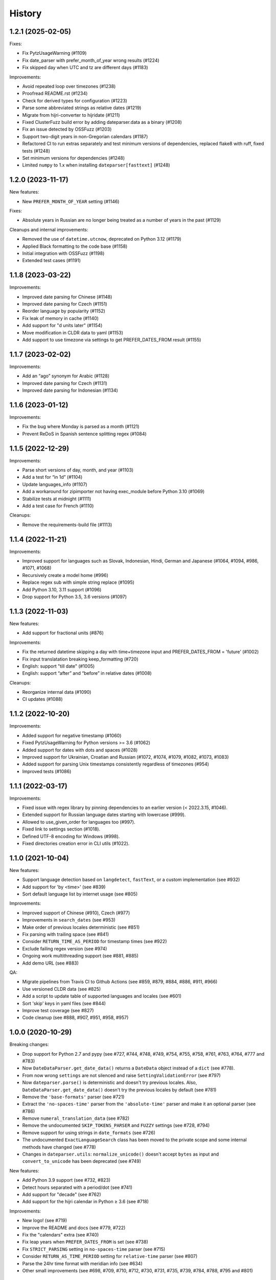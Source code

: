 .. :changelog:

History
=======

1.2.1 (2025-02-05)
------------------

Fixes:

- Fix PytzUsageWarning (#1109)
- Fix date_parser with prefer_month_of_year wrong results (#1224)
- Fix skipped day when UTC and tz are different days (#1183)

Improvements:

- Avoid repeated loop over timezones (#1238)
- Proofread README.rst (#1234)
- Check for derived types for configuration (#1223)
- Parse some abbreviated strings as relative dates (#1219)
- Migrate from hijri-converter to hijridate (#1211)
- Fixed ClusterFuzz build error by adding dateparser.data as a binary (#1208)
- Fix an issue detected by OSSFuzz (#1203)
- Support two-digit years in non-Gregorian calendars (#1187)
- Refactored CI to run extras separately and test minimum versions of dependencies, replaced flake8 with ruff, fixed tests (#1248)
- Set minimum versions for dependencies (#1248)
- Limited ``numpy`` to 1.x when installing ``dateparser[fasttext]`` (#1248)


1.2.0 (2023-11-17)
------------------

New features:

- New ``PREFER_MONTH_OF_YEAR`` setting (#1146)

Fixes:

- Absolute years in Russian are no longer being treated as a number of years in
  the past (#1129)

Cleanups and internal improvements:

- Removed the use of ``datetime.utcnow``, deprecated on Python 3.12 (#1179)
- Applied Black formatting to the code base (#1158)
- Initial integration with OSSFuzz (#1198)
- Extended test cases (#1191)


1.1.8 (2023-03-22)
------------------

Improvements:

- Improved date parsing for Chinese (#1148)
- Improved date parsing for Czech (#1151)
- Reorder language by popularity (#1152)
- Fix leak of memory in cache (#1140)
- Add support for "\d units later" (#1154)
- Move modification in CLDR data to yaml (#1153)
- Add support to use timezone via settings to get PREFER_DATES_FROM result (#1155)


1.1.7 (2023-02-02)
------------------

Improvements:

- Add an “ago” synonym for Arabic (#1128)
- Improved date parsing for Czech (#1131)
- Improved date parsing for Indonesian (#1134)


1.1.6 (2023-01-12)
------------------

Improvements:

- Fix the bug where Monday is parsed as a month (#1121)
- Prevent ReDoS in Spanish sentence splitting regex (#1084)


1.1.5 (2022-12-29)
------------------

Improvements:

- Parse short versions of day, month, and year (#1103)
- Add a test for “in 1d” (#1104)
- Update languages_info (#1107)
- Add a workaround for zipimporter not having exec_module before Python 3.10 (#1069)
- Stabilize tests at midnight (#1111)
- Add a test case for French (#1110)

Cleanups:

- Remove the requirements-build file (#1113)


1.1.4 (2022-11-21)
------------------

Improvements:

- Improved support for languages such as Slovak, Indonesian, Hindi, German and Japanese (#1064, #1094, #986, #1071, #1068)
- Recursively create a model home (#996)
- Replace regex sub with simple string replace (#1095)
- Add Python 3.10, 3.11 support (#1096)
- Drop support for Python 3.5, 3.6 versions (#1097)


1.1.3 (2022-11-03)
------------------

New features:

- Add support for fractional units (#876)

Improvements:

- Fix the returned datetime skipping a day with time+timezone input and PREFER_DATES_FROM = 'future' (#1002)
- Fix input translatation breaking keep_formatting (#720)
- English: support "till date" (#1005)
- English: support “after” and “before” in relative dates (#1008)

Cleanups:

- Reorganize internal data (#1090)
- CI updates (#1088)


1.1.2 (2022-10-20)
------------------

Improvements:

- Added support for negative timestamp (#1060)
- Fixed PytzUsageWarning for Python versions >= 3.6 (#1062)
- Added support for dates with dots and spaces (#1028)
- Improved support for Ukrainian, Croatian and Russian (#1072, #1074, #1079, #1082, #1073, #1083)
- Added support for parsing Unix timestamps consistently regardless of timezones (#954)
- Improved tests (#1086)


1.1.1 (2022-03-17)
------------------

Improvements:

- Fixed issue with regex library by pinning dependencies to an earlier version (< 2022.3.15, #1046).
- Extended support for Russian language dates starting with lowercase (#999).
- Allowed to use_given_order for languages too (#997).
- Fixed link to settings section (#1018).
- Defined UTF-8 encoding for Windows (#998).
- Fixed directories creation error in CLI utils (#1022).


1.1.0 (2021-10-04)
------------------

New features:

* Support language detection based on ``langdetect``, ``fastText``, or a
  custom implementation (see #932)
* Add support for 'by <time>' (see #839)
* Sort default language list by internet usage (see #805)

Improvements:

* Improved support of Chinese (#910), Czech (#977)
* Improvements in ``search_dates`` (see #953)
* Make order of previous locales deterministic (see #851)
* Fix parsing with trailing space (see #841)
* Consider ``RETURN_TIME_AS_PERIOD`` for timestamp times (see #922)
* Exclude failing regex version (see #974)
* Ongoing work multithreading support (see #881, #885)
* Add demo URL (see #883)

QA:

* Migrate pipelines from Travis CI to Github Actions (see #859, #879, #884,
  #886, #911, #966)
* Use versioned CLDR data (see #825)
* Add a script to update table of supported languages and locales (see #601)
* Sort 'skip' keys in yaml files (see #844)
* Improve test coverage (see #827)
* Code cleanup (see #888, #907, #951, #958, #957)


1.0.0 (2020-10-29)
------------------

Breaking changes:

* Drop support for Python 2.7 and pypy (see #727, #744, #748, #749, #754, #755, #758, #761, #763, #764, #777 and #783)
* Now ``DateDataParser.get_date_data()`` returns a ``DateData`` object instead of a ``dict`` (see #778).
* From now wrong ``settings`` are not silenced and raise ``SettingValidationError`` (see #797)
* Now ``dateparser.parse()`` is deterministic and doesn't try previous locales. Also, ``DateDataParser.get_date_data()`` doesn't try the previous locales by default (see #781)
* Remove the ``'base-formats'`` parser (see #721)
* Extract the ``'no-spaces-time'`` parser from the ``'absolute-time'`` parser and make it an optional parser (see #786)
* Remove ``numeral_translation_data`` (see #782)
* Remove the undocumented ``SKIP_TOKENS_PARSER`` and ``FUZZY`` settings (see #728, #794)
* Remove support for using strings in ``date_formats`` (see #726)
* The undocumented ``ExactLanguageSearch`` class has been moved to the private scope and some internal methods have changed (see #778)
* Changes in ``dateparser.utils``: ``normalize_unicode()`` doesn't accept ``bytes`` as input and ``convert_to_unicode`` has been deprecated (see #749)

New features:

* Add Python 3.9 support (see #732, #823)
* Detect hours separated with a period/dot (see #741)
* Add support for "decade" (see #762)
* Add support for the hijri calendar in Python ≥ 3.6 (see #718)

Improvements:

* New logo! (see #719)
* Improve the README and docs (see #779, #722)
* Fix the "calendars" extra (see #740)
* Fix leap years when ``PREFER_DATES_FROM`` is set (see #738)
* Fix ``STRICT_PARSING`` setting in ``no-spaces-time`` parser (see #715)
* Consider ``RETURN_AS_TIME_PERIOD`` setting for ``relative-time`` parser (see #807)
* Parse the 24hr time format with meridian info (see #634)
* Other small improvements (see #698, #709, #710, #712, #730, #731, #735, #739, #784, #788, #795 and #801)


0.7.6 (2020-06-12)
------------------

Improvements:

* Rename ``scripts`` to ``dateparser_scripts`` to avoid name collisions with modules from other packages or projects (see #707)


0.7.5 (2020-06-10)
------------------

New features:

* Add Python 3.8 support (see #664)
* Implement a ``REQUIRE_PARTS`` setting (see #703)
* Add support for subscript and superscript numbers (see #684)
* Extended French support (see #672)
* Extended German support (see #673)


Improvements:

* Migrate test suite to Pytest (see #662)
* Add test to check the `yaml` and `json` files content (see #663 and #692)
* Add flake8 pipeline with pytest-flake8 (see #665)
* Add partial support for 8-digit dates without separators (see #639)
* Fix possible ``OverflowError`` errors and explicitly avoid to raise ``ValueError`` when parsing relative dates (see #686)
* Fix double-digit GMT and UTC parsing (see #632)
* Fix bug when using ``DATE_ORDER`` (see #628)
* Fix bug when parsing relative time with timezone (see #503)
* Fix milliseconds parsing (see #572 and #661)
* Fix wrong values to be interpreted as ``'future'`` in ``PREFER_DATES_FROM`` (see #629)
* Other small improvements (see #667, #675, #511, #626, #512, #509, #696, #702 and #699)


0.7.4 (2020-03-06)
------------------
New features:

* Extended Norwegian support (see #598)
* Implement a ``PARSERS`` setting (see #603)

Improvements:

* Add support for ``PREFER_DATES_FROM`` in relative/freshness parser (see #414)
* Add support for ``PREFER_DAY_OF_MONTH`` in base-formats parser (see #611)
* Added UTC -00:00 as a valid offset (see #574)
* Fix support for “one” (see #593)
* Fix TypeError when parsing some invalid dates (see #536)
* Fix tokenizer for non recognized characters (see #622)
* Prevent installing regex 2019.02.19 (see #600)
* Resolve DeprecationWarning related to raw string escape sequences (see #596)
* Implement a tox environment to build the documentation (see #604)
* Improve tests stability (see #591, #605)
* Documentation improvements (see #510, #578, #619, #614, #620)
* Performance improvements (see #570, #569, #625)


0.7.3 (2020-03-06)
------------------
* Broken version


0.7.2 (2019-09-17)
------------------

Features:

* Extended Czech support
* Added ``time`` to valid periods
* Added timezone information to dates found with ``search_dates()``
* Support strings as date formats


Improvements:

* Fixed Collections ABCs depreciation warning
* Fixed dates with trailing colons not being parsed
* Fixed date format override on any settings change
* Fixed parsing current weekday as past date, regardless of settings
* Added UTC -2:30 as a valid offset
* Added Python 3.7 to supported versions, dropped support for Python 3.3 and 3.4
* Moved to importlib from imp where possible
* Improved support for Catalan
* Documentation improvements


0.7.1 (2019-02-12)
------------------

Features/news:

* Added detected language to return value of ``search_dates()``
* Performance improvements
* Refreshed versions of dependencies

Improvements:

* Fixed unpickleable ``DateTime`` objects with timezones
* Fixed regex pattern to avoid new behaviour of re.split in Python 3.7
* Fixed an exception thrown when parsing colons
* Fixed tests failing on days with number greater than 30
* Fixed ``ZeroDivisionError`` exceptions



0.7.0 (2018-02-08)
------------------

Features added during Google Summer of Code 2017:

* Harvesting language data from Unicode CLDR database (https://github.com/unicode-cldr/cldr-json), which includes over 200 locales (#321) - authored by Sarthak Maddan.
  See full currently supported locale list in README.
* Extracting dates from longer strings of text (#324) - authored by Elena Zakharova.
  Special thanks for their awesome contributions!


New features:

* Added (independently from CLDR) Georgian (#308) and Swedish (#305)

Improvements:

* Improved support of Chinese (#359), Thai (#345), French (#301, #304), Russian (#302)
* Removed ruamel.yaml from dependencies (#374). This should reduce the number of installation issues and improve performance as the result of moving away from YAML as basic data storage format.
  Note that YAML is still used as format for support language files.
* Improved performance through using pre-compiling frequent regexes and lazy loading of data (#293, #294, #295, #315)
* Extended tests (#316, #317, #318, #323)
* Updated nose_parameterized to its current package, parameterized (#381)


Planned for next release:

* Full language and locale names
* Performance and stability improvements
* Documentation improvements


0.6.0 (2017-03-13)
------------------

New features:

* Consistent parsing in terms of true python representation of date string. See #281
* Added support for Bangla, Bulgarian and Hindi languages.

Improvements:

* Major bug fixes related to parser and system's locale. See #277, #282
* Type check for timezone arguments in settings. see #267
* Pinned dependencies' versions in requirements. See #265
* Improved support for cn, es, dutch languages. See #274, #272, #285

Packaging:

* Make calendars extras to be used at the time of installation if need to use calendars feature.


0.5.1 (2016-12-18)
------------------

New features:

* Added support for Hebrew

Improvements:

* Safer loading of YAML. See #251
* Better timezone parsing for freshness dates. See #256
* Pinned dependencies' versions in requirements. See #265
* Improved support for zh, fi languages. See #249, #250, #248, #244


0.5.0 (2016-09-26)
------------------

New features:

* ``DateDataParser`` now also returns detected language in the result dictionary.
* Explicit and lucid timezone conversion for a given datestring using ``TIMEZONE``, ``TO_TIMEZONE`` settings.
* Added Hungarian language.
* Added setting, ``STRICT_PARSING`` to ignore incomplete dates.

Improvements:

* Fixed quite a few parser bugs reported in issues #219, #222, #207, #224.
* Improved support for chinese language.
* Consistent interface for both Jalali and Hijri parsers.


0.4.0 (2016-06-17)
------------------

New features:

* Support for Language based date order preference while parsing ambiguous dates.
* Support for parsing dates with no spaces in between components.
* Support for custom date order preference using ``settings``.
* Support for parsing generic relative dates in future.e.g. "tomorrow", "in two weeks", etc.
* Added ``RELATIVE_BASE`` settings to set date context to any datetime in past or future.
* Replaced ``dateutil.parser.parse`` with dateparser's own parser.

Improvements:

* Added simplifications for "12 noon" and "12 midnight".
* Fixed several bugs
* Replaced PyYAML library by its active fork `ruamel.yaml` which also fixed the issues with installation on windows using python35.
* More predictable ``date_formats`` handling.


0.3.5 (2016-04-27)
------------------

New features:

* Danish language support.
* Japanese language support.
* Support for parsing date strings with accents.

Improvements:

* Transformed languages.yaml into base file and separate files for each language.
* Fixed vietnamese language simplifications.
* No more version restrictions for python-dateutil.
* Timezone parsing improvements.
* Fixed test environments.
* Cleaned language codes. Now we strictly follow codes as in ISO 639-1.
* Improved chinese dates parsing.


0.3.4 (2016-03-03)
------------------

Improvements:

* Fixed broken version 0.3.3 by excluding latest python-dateutil version.

0.3.3 (2016-02-29)
------------------

New features:

* Finnish language support.

Improvements:

* Faster parsing with switching to regex module.
* ``RETURN_AS_TIMEZONE_AWARE`` setting to return tz aware date object.
* Fixed conflicts with month/weekday names similarity across languages.

0.3.2 (2016-01-25)
------------------

New features:

* Added Hijri Calendar support.
* Added settings for better control over parsing dates.
* Support to convert parsed time to the given timezone for both complete and relative dates.

Improvements:

* Fixed problem with caching :func:`datetime.now` in :class:`FreshnessDateDataParser`.
* Added month names and week day names abbreviations to several languages.
* More simplifications for Russian and Ukrainian languages.
* Fixed problem with parsing time component of date strings with several kinds of apostrophes.


0.3.1 (2015-10-28)
------------------

New features:

* Support for Jalali Calendar.
* Belarusian language support.
* Indonesian language support.


Improvements:

* Extended support for Russian and Polish.
* Fixed bug with time zone recognition.
* Fixed bug with incorrect translation of "second" for Portuguese.


0.3.0 (2015-07-29)
------------------

New features:

* Compatibility with Python 3 and PyPy.

Improvements:

* `languages.yaml` data cleaned up to make it human-readable.
* Improved Spanish date parsing.


0.2.1 (2015-07-13)
------------------

* Support for generic parsing of dates with UTC offset.
* Support for Tagalog/Filipino dates.
* Improved support for French and Spanish dates.


0.2.0 (2015-06-17)
------------------

* Easy to use ``parse`` function
* Languages definitions using YAML.
* Using translation based approach for parsing non-english languages. Previously, :mod:`dateutil.parserinfo` was used for language definitions.
* Better period extraction.
* Improved tests.
* Added a number of new simplifications for more comprehensive generic parsing.
* Improved validation for dates.
* Support for Polish, Thai and Arabic dates.
* Support for :mod:`pytz` timezones.
* Fixed building and packaging issues.


0.1.0 (2014-11-24)
------------------

* First release on PyPI.
